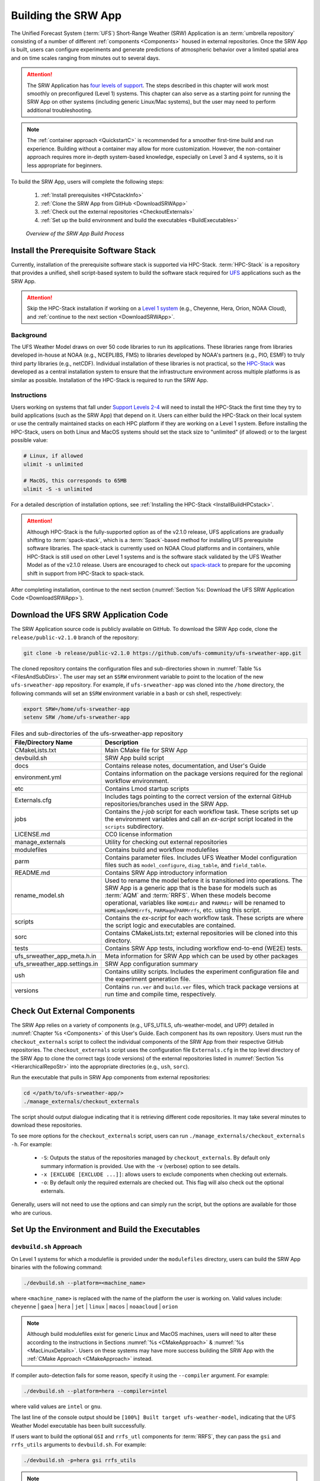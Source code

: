 .. _BuildSRW:

==========================
Building the SRW App
========================== 

The Unified Forecast System (:term:`UFS`) Short-Range Weather (SRW) Application is an :term:`umbrella repository` consisting of a number of different :ref:`components <Components>` housed in external repositories. Once the SRW App is built, users can configure experiments and generate predictions of atmospheric behavior over a limited spatial area and on time scales ranging from minutes out to several days. 

.. attention::

   The SRW Application has `four levels of support <https://github.com/ufs-community/ufs-srweather-app/wiki/Supported-Platforms-and-Compilers>`__. The steps described in this chapter will work most smoothly on preconfigured (Level 1) systems. This chapter can also serve as a starting point for running the SRW App on other systems (including generic Linux/Mac systems), but the user may need to perform additional troubleshooting. 

.. note::
   The :ref:`container approach <QuickstartC>` is recommended for a smoother first-time build and run experience. Building without a container may allow for more customization. However, the non-container approach requires more in-depth system-based knowledge, especially on Level 3 and 4 systems, so it is less appropriate for beginners. 

To build the SRW App, users will complete the following steps:

   #. :ref:`Install prerequisites <HPCstackInfo>`
   #. :ref:`Clone the SRW App from GitHub <DownloadSRWApp>`
   #. :ref:`Check out the external repositories <CheckoutExternals>`
   #. :ref:`Set up the build environment and build the executables <BuildExecutables>`

.. _AppBuildProc:

.. figure:: _static/SRW_build_process.png
   :alt: Flowchart describing the SRW App build process. 

   *Overview of the SRW App Build Process*


.. _HPCstackInfo:

Install the Prerequisite Software Stack
==========================================

Currently, installation of the prerequisite software stack is supported via HPC-Stack. :term:`HPC-Stack` is a repository that provides a unified, shell script-based system to build the software stack required for `UFS <https://ufscommunity.org/>`__ applications such as the SRW App.

.. Attention::
   Skip the HPC-Stack installation if working on a `Level 1 system <https://github.com/ufs-community/ufs-srweather-app/wiki/Supported-Platforms-and-Compilers>`__ (e.g., Cheyenne, Hera, Orion, NOAA Cloud), and :ref:`continue to the next section <DownloadSRWApp>`.

Background
----------------

The UFS Weather Model draws on over 50 code libraries to run its applications. These libraries range from libraries developed in-house at NOAA (e.g., NCEPLIBS, FMS) to libraries developed by NOAA's partners (e.g., PIO, ESMF) to truly third party libraries (e.g., netCDF). Individual installation of these libraries is not practical, so the `HPC-Stack <https://github.com/NOAA-EMC/hpc-stack>`__ was developed as a central installation system to ensure that the infrastructure environment across multiple platforms is as similar as possible. Installation of the HPC-Stack is required to run the SRW App.

Instructions
-------------------------
Users working on systems that fall under `Support Levels 2-4 <https://github.com/ufs-community/ufs-srweather-app/wiki/Supported-Platforms-and-Compilers>`__ will need to install the HPC-Stack the first time they try to build applications (such as the SRW App) that depend on it. Users can either build the HPC-Stack on their local system or use the centrally maintained stacks on each HPC platform if they are working on a Level 1 system. Before installing the HPC-Stack, users on both Linux and MacOS systems should set the stack size to "unlimited" (if allowed) or to the largest possible value:

.. code-block:: console

   # Linux, if allowed
   ulimit -s unlimited

   # MacOS, this corresponds to 65MB
   ulimit -S -s unlimited

For a detailed description of installation options, see :ref:`Installing the HPC-Stack <InstallBuildHPCstack>`. 

.. attention::
   Although HPC-Stack is the fully-supported option as of the v2.1.0 release, UFS applications are gradually shifting to :term:`spack-stack`, which is a :term:`Spack`-based method for installing UFS prerequisite software libraries. The spack-stack is currently used on NOAA Cloud platforms and in containers, while HPC-Stack is still used on other Level 1 systems and is the software stack validated by the UFS Weather Model as of the v2.1.0 release. Users are encouraged to check out `spack-stack <https://github.com/NOAA-EMC/spack-stack>`__ to prepare for the upcoming shift in support from HPC-Stack to spack-stack. 

After completing installation, continue to the next section (:numref:`Section %s: Download the UFS SRW Application Code <DownloadSRWApp>`). 

.. _DownloadSRWApp:

Download the UFS SRW Application Code
======================================
The SRW Application source code is publicly available on GitHub. To download the SRW App code, clone the ``release/public-v2.1.0`` branch of the repository:

.. code-block:: console

   git clone -b release/public-v2.1.0 https://github.com/ufs-community/ufs-srweather-app.git

The cloned repository contains the configuration files and sub-directories shown in
:numref:`Table %s <FilesAndSubDirs>`. The user may set an ``$SRW`` environment variable to point to the location of the new ``ufs-srweather-app`` repository. For example, if ``ufs-srweather-app`` was cloned into the ``/home`` directory, the following commands will set an ``$SRW`` environment variable in a bash or csh shell, respectively:

.. code-block:: console

    export SRW=/home/ufs-srweather-app
    setenv SRW /home/ufs-srweather-app

.. _FilesAndSubDirs:

.. table::  Files and sub-directories of the ufs-srweather-app repository

   +--------------------------------+-----------------------------------------------------------+
   | **File/Directory Name**        | **Description**                                           |
   +================================+===========================================================+
   | CMakeLists.txt                 | Main CMake file for SRW App                               |
   +--------------------------------+-----------------------------------------------------------+
   | devbuild.sh                    | SRW App build script                                      |
   +--------------------------------+-----------------------------------------------------------+
   | docs                           | Contains release notes, documentation, and User's Guide   |
   +--------------------------------+-----------------------------------------------------------+
   | environment.yml                | Contains information on the package versions required for |
   |                                | the regional workflow environment.                        |
   +--------------------------------+-----------------------------------------------------------+
   | etc                            | Contains Lmod startup scripts                             |
   +--------------------------------+-----------------------------------------------------------+
   | Externals.cfg                  | Includes tags pointing to the correct version of the      |
   |                                | external GitHub repositories/branches used in the SRW     |
   |                                | App.                                                      |
   +--------------------------------+-----------------------------------------------------------+
   | jobs                           | Contains the *j-job* script for each workflow task. These |
   |                                | scripts set up the environment variables and call an      |
   |                                | *ex-script* script located in the ``scripts``             |
   |                                | subdirectory.                                             |
   +--------------------------------+-----------------------------------------------------------+
   | LICENSE.md                     | CC0 license information                                   |
   +--------------------------------+-----------------------------------------------------------+
   | manage_externals               | Utility for checking out external repositories            |
   +--------------------------------+-----------------------------------------------------------+
   | modulefiles                    | Contains build and workflow modulefiles                   |
   +--------------------------------+-----------------------------------------------------------+
   | parm                           | Contains parameter files. Includes UFS Weather Model      |
   |                                | configuration files such as ``model_configure``,          |
   |                                | ``diag_table``, and ``field_table``.                      |
   +--------------------------------+-----------------------------------------------------------+
   | README.md                      | Contains SRW App introductory information                 |
   +--------------------------------+-----------------------------------------------------------+
   | rename_model.sh                | Used to rename the model before it is transitioned into   |
   |                                | operations. The SRW App is a generic app that is the base |
   |                                | for models such as :term:`AQM` and :term:`RRFS`. When     |
   |                                | these models become operational, variables like           |
   |                                | ``HOMEdir`` and ``PARMdir`` will be renamed to            |
   |                                | ``HOMEaqm``/``HOMErrfs``, ``PARMaqm``/``PARMrrfs``, etc.  |
   |                                | using this script.                                        |
   +--------------------------------+-----------------------------------------------------------+
   | scripts                        | Contains the *ex-script* for each workflow task.          |
   |                                | These scripts are where the script logic and executables  |
   |                                | are contained.                                            |
   +--------------------------------+-----------------------------------------------------------+
   | sorc                           | Contains CMakeLists.txt; external repositories            |
   |                                | will be cloned into this directory.                       |
   +--------------------------------+-----------------------------------------------------------+
   | tests                          | Contains SRW App tests, including workflow end-to-end     |
   |                                | (WE2E) tests.                                             |
   +--------------------------------+-----------------------------------------------------------+
   | ufs_srweather_app_meta.h.in    | Meta information for SRW App which can be used by         |
   |                                | other packages                                            |
   +--------------------------------+-----------------------------------------------------------+
   | ufs_srweather_app.settings.in  | SRW App configuration summary                             |
   +--------------------------------+-----------------------------------------------------------+
   | ush                            | Contains utility scripts. Includes the experiment         |
   |                                | configuration file and the experiment generation file.    |
   +--------------------------------+-----------------------------------------------------------+
   | versions                       | Contains ``run.ver`` and ``build.ver`` files, which track |
   |                                | package versions at run time and compile time,            |
   |                                | respectively.                                             |
   +--------------------------------+-----------------------------------------------------------+

.. COMMENT: Is environment.yml deprecated? Remove?

.. _CheckoutExternals:

Check Out External Components
================================

The SRW App relies on a variety of components (e.g., UFS_UTILS, ufs-weather-model, and UPP) detailed in :numref:`Chapter %s <Components>` of this User's Guide. Each component has its own repository. Users must run the ``checkout_externals`` script to collect the individual components of the SRW App from their respective GitHub repositories. The ``checkout_externals`` script uses the configuration file ``Externals.cfg`` in the top level directory of the SRW App to clone the correct tags (code versions) of the external repositories listed in :numref:`Section %s <HierarchicalRepoStr>` into the appropriate directories (e.g., ``ush``, ``sorc``). 

Run the executable that pulls in SRW App components from external repositories:

.. code-block:: console

   cd </path/to/ufs-srweather-app/>
   ./manage_externals/checkout_externals

The script should output dialogue indicating that it is retrieving different code repositories. It may take several minutes to download these repositories.

To see more options for the ``checkout_externals`` script, users can run ``./manage_externals/checkout_externals -h``. For example:

   * ``-S``: Outputs the status of the repositories managed by ``checkout_externals``. By default only summary information is provided. Use with the ``-v`` (verbose) option to see details.
   * ``-x [EXCLUDE [EXCLUDE ...]]``: allows users to exclude components when checking out externals. 
   * ``-o``: By default only the required externals are checked out. This flag will also check out the optional externals.

Generally, users will not need to use the options and can simply run the script, but the options are available for those who are curious. 

.. _BuildExecutables:

Set Up the Environment and Build the Executables
===================================================

.. _DevBuild:

``devbuild.sh`` Approach
-----------------------------

On Level 1 systems for which a modulefile is provided under the ``modulefiles`` directory, users can build the SRW App binaries with the following command:

.. code-block:: console

   ./devbuild.sh --platform=<machine_name>

where ``<machine_name>`` is replaced with the name of the platform the user is working on. Valid values include: ``cheyenne`` | ``gaea`` | ``hera`` | ``jet`` | ``linux`` | ``macos`` | ``noaacloud`` | ``orion`` 

.. note::
   Although build modulefiles exist for generic Linux and MacOS machines, users will need to alter these according to the instructions in Sections :numref:`%s <CMakeApproach>` & :numref:`%s <MacLinuxDetails>`. Users on these systems may have more success building the SRW App with the :ref:`CMake Approach <CMakeApproach>` instead. 

If compiler auto-detection fails for some reason, specify it using the ``--compiler`` argument. For example:

.. code-block:: console

   ./devbuild.sh --platform=hera --compiler=intel

where valid values are ``intel`` or ``gnu``.

The last line of the console output should be ``[100%] Built target ufs-weather-model``, indicating that the UFS Weather Model executable has been built successfully. 

If users want to build the optional ``GSI`` and ``rrfs_utl`` components for :term:`RRFS`, they can pass the ``gsi`` and ``rrfs_utils`` arguments to ``devbuild.sh``. For example:

.. code-block:: console

   ./devbuild.sh -p=hera gsi rrfs_utils

.. note:: 
   RRFS capabilities are currently build-only features. They are not yet available for use at runtime. 

The last few lines of the RRFS console output should be: 

.. code-block:: console
   
   [100%] Built target RRFS_UTILS
   Install the project...
   -- Install configuration: "RELEASE"
   -- Installing: /path/to/ufs-srweather-app/exec/ufs_srweather_app.settings

After running ``devbuild.sh``, the executables listed in :numref:`Table %s <ExecDescription>` should appear in the ``ufs-srweather-app/exec`` directory. If users choose to build the ``GSI`` and ``rrfs_utils`` components, the executables listed in :numref:`Table %s <RRFSexec>` will also appear there. If the ``devbuild.sh`` build method does not work, or if users are not on a supported machine, they will have to manually set up the environment and build the SRW App binaries with CMake as described in :numref:`Section %s <CMakeApproach>`.

.. _ExecDescription:

.. table:: Names and descriptions of the executables produced by the build step and used by the SRW App

   +------------------------+---------------------------------------------------------------------------------+
   | **Executable Name**    | **Description**                                                                 |
   +========================+=================================================================================+
   | chgres_cube            | Reads in raw external model (global or regional) and surface climatology data   |
   |                        | to create initial and lateral boundary conditions                               |
   +------------------------+---------------------------------------------------------------------------------+
   | emcsfc_ice_blend       | Blends National Ice Center sea ice cover and EMC sea ice concentration data to  |
   |                        | create a global sea ice analysis used to update the GFS once per day            |
   +------------------------+---------------------------------------------------------------------------------+
   | emcsfc_snow2mdl        | Blends National Ice Center snow cover and Air Force snow depth data to create a |
   |                        | global depth analysis used to update the GFS snow field once per day            | 
   +------------------------+---------------------------------------------------------------------------------+
   | filter_topo            | Filters topography based on resolution                                          |
   +------------------------+---------------------------------------------------------------------------------+
   | fregrid                | Remaps data from the input mosaic grid to the output mosaic grid                |
   +------------------------+---------------------------------------------------------------------------------+
   | fvcom_to_FV3           | Determines lake surface conditions for the Great Lakes                          |
   +------------------------+---------------------------------------------------------------------------------+
   | global_cycle           | Updates the GFS surface conditions using external snow and sea ice analyses     |
   +------------------------+---------------------------------------------------------------------------------+
   | global_equiv_resol     | Calculates a global, uniform, cubed-sphere equivalent resolution for the        |
   |                        | regional Extended Schmidt Gnomonic (ESG) grid                                   |
   +------------------------+---------------------------------------------------------------------------------+
   | inland                 | Creates an inland land mask by determining inland (i.e., non-coastal) points    |
   |                        | and assigning a value of 1. Default value is 0.                                 |
   +------------------------+---------------------------------------------------------------------------------+
   | lakefrac               | Calculates the ratio of the lake area to the grid cell area at each atmospheric |
   |                        | grid point.                                                                     |
   +------------------------+---------------------------------------------------------------------------------+
   | make_hgrid             | Computes geo-referencing parameters (e.g., latitude, longitude, grid cell area) |
   |                        | for global uniform grids                                                        |
   +------------------------+---------------------------------------------------------------------------------+
   | make_solo_mosaic       | Creates mosaic files with halos                                                 |
   +------------------------+---------------------------------------------------------------------------------+
   | orog                   | Generates orography, land mask, and gravity wave drag files from fixed files    |
   +------------------------+---------------------------------------------------------------------------------+
   | orog_gsl               | Creates orographic statistics fields required for the orographic drag suite     |
   |                        | developed by NOAA's Global Systems Laboratory (GSL)                             |
   +------------------------+---------------------------------------------------------------------------------+
   | regional_esg_grid      | Generates an ESG regional grid based on a user-defined namelist                 |
   +------------------------+---------------------------------------------------------------------------------+
   | sfc_climo_gen          | Creates surface climatology fields from fixed files for use in ``chgres_cube``  |
   +------------------------+---------------------------------------------------------------------------------+
   | shave                  | Shaves the excess halo rows down to what is required for the lateral boundary   |
   |                        | conditions (LBCs) in the orography and grid files                               |
   +------------------------+---------------------------------------------------------------------------------+
   | upp.x                  | Post processor for the model output                                             |
   +------------------------+---------------------------------------------------------------------------------+
   | ufs_model              | UFS Weather Model executable                                                    |
   +------------------------+---------------------------------------------------------------------------------+
   | vcoord_gen             | Generates hybrid coordinate interface profiles                                  |
   +------------------------+---------------------------------------------------------------------------------+

.. _RRFSexec:

.. table::  Names and descriptions of the executables produced when the RRFS option is enabled
   
   +----------------------------+-----------------------------------------------------------------------------+
   | **Executable Name**        | **Description**                                                             |
   +============================+=============================================================================+
   | gsi.x                      | Runs the Gridpoint Statistical Interpolation (GSI).                         |
   +----------------------------+-----------------------------------------------------------------------------+
   | enkf.x                     | Runs the Ensemble Kalman Filter.                                            |
   +----------------------------+-----------------------------------------------------------------------------+
   | adjust_soiltq.exe          | Uses the lowest-level temperature and moisture analysis increments to       |
   |                            | adjust the soil moisture and soil temperature after analysis.               |
   +----------------------------+-----------------------------------------------------------------------------+
   | check_imssnow_fv3lam.exe   | This is a tool used to read snow and ice fields from surface files and      |
   |                            | check those fields.                                                         |
   +----------------------------+-----------------------------------------------------------------------------+
   | fv3lam_nonvarcldana.exe    | Runs the non-variational cloud and precipitable hydrometeor analysis based  |
   |                            | on the METAR cloud observations, satellite retrieved cloud top products,    |
   |                            | and radar reflectivity.                                                     |
   +----------------------------+-----------------------------------------------------------------------------+
   | gen_annual_maxmin_GVF.exe  | Generates maximum and minimum greenness vegetation fraction (GVF) files     |
   |                            | based on year-long GVF observations for the ``update_GVF`` process.         |
   +----------------------------+-----------------------------------------------------------------------------+
   | gen_cs.exe                 | NCL scripts to do cross section plotting.                                   |
   +----------------------------+-----------------------------------------------------------------------------+
   | gen_ensmean_recenter.exe   | Runs the ensemble mean/recentering calculation for FV3LAM ensemble files.   |
   +----------------------------+-----------------------------------------------------------------------------+
   | lakesurgery.exe            | Replaces the existing lake depth with the GLOBathy bathymetry. It is        |
   |                            | designed to work with the HRRR model.                                       |
   +----------------------------+-----------------------------------------------------------------------------+
   | nc_diag_cat.x              | Performs :term:`NetCDF` Diagnostic Concatenation. Reads metadata while      |
   |                            | allocating necessary space, defines variables with the metadata (no         |
   |                            | attributes are stored), then finally add data to the output file.           |
   |                            | This is the MPI executable.                                                 |
   +----------------------------+-----------------------------------------------------------------------------+
   | process_imssnow_fv3lam.exe | Uses FV3LAM snow and ice fields based on the snow and ice information from  |
   |                            | imssnow.                                                                    |
   +----------------------------+-----------------------------------------------------------------------------+
   | process_larccld.exe        | Processes NASA Langley cloud top product, which reads the cloud top         |
   |                            | pressure, temperature, etc. and maps them to the ESG grid.                  |
   +----------------------------+-----------------------------------------------------------------------------+
   | process_Lightning.exe      | Processes lightning data. Reads NLDN NetCDF observation files and map the   |
   |                            | lightning observations into FV3LAM ESG grid.                                |
   +----------------------------+-----------------------------------------------------------------------------+
   | process_metarcld.exe       | Processes METAR ceilometer cloud observations. Reads the cloud base and     |
   |                            | coverage observations from PrepBUFR and distributes the cloud, weather,     |
   |                            | and visibility observations to the ESG grid.                                |
   +----------------------------+-----------------------------------------------------------------------------+
   | process_NSSL_mosaic.exe    | Processes :term:`NSSL` MRMS radar reflectivity mosaic observations. Reads   |
   |                            | 33-level NSSL MRMS radar reflectivity grib2 files and then interpolates the |
   |                            | reflectivity horizontally to the ESG grid.                                  |
   +----------------------------+-----------------------------------------------------------------------------+
   | process_updatesst.exe      | Updates Sea Surface Temperature (SST) field based on the SST analysis from  |
   |                            | NCEP.                                                                       |
   +----------------------------+-----------------------------------------------------------------------------+
   | ref2tten.exe               | Calculates temperature tendency based on the radar reflectivity observation |
   |                            | at each grid point. This temperature tendency can be used by the model      |
   |                            | during integration as latent heating initialization for ongoing             |
   |                            | precipitation systems, especially convection.                               |
   +----------------------------+-----------------------------------------------------------------------------+
   | test_nc_unlimdims.x        | Checks to see the number of fields with unlimited dimensions in NetCDF      |
   |                            | files.                                                                      |
   +----------------------------+-----------------------------------------------------------------------------+
   | ufs_srweather_app.settings |                                                                             |
   +----------------------------+-----------------------------------------------------------------------------+
   | update_bc.exe              | Adjusts 0-h boundary conditions based on the analysis results during data   |
   |                            | assimilation cycling.                                                       |
   +----------------------------+-----------------------------------------------------------------------------+
   | update_GVF.exe             | Updates the GVF in the surface file based on the real-time observation      |
   |                            | files.                                                                      |
   +----------------------------+-----------------------------------------------------------------------------+
   | update_ice.exe             | Replaces ice fields in warm start surface files based on the forecast from  |
   |                            | cold start forecast using the GFS as the initial file.                      |
   +----------------------------+-----------------------------------------------------------------------------+
   | use_raphrrr_sfc.exe        | Uses RAP and HRRR surface fields to replace the surface fields in FV3LAM.   |
   |                            | This is only used for starting the RRFS surface cycling.                    |
   +----------------------------+-----------------------------------------------------------------------------+
   
.. COMMENT: What does ufs_srweather_app.settings do? 
   - precipitable hydrometeor analysis?
   - What does the update_ice.exe description mean?


.. _CMakeApproach:

CMake Approach
-----------------

Set Up the Build Environment
^^^^^^^^^^^^^^^^^^^^^^^^^^^^^^^^^^^

.. attention::
   * If users successfully built the executables in :numref:`Table %s <ExecDescription>`, they should skip to step :numref:`Chapter %s <RunSRW>`.
   * Users who want to build the SRW App on MacOS or generic Linux systems should skip to :numref:`Section %s <MacLinuxDetails>` and follow the approach there. 

If the ``devbuild.sh`` approach failed, users need to set up their environment to run a workflow on their specific platform. First, users should make sure ``Lmod`` is the app used for loading modulefiles. This is the case on most Level 1 systems; however, on systems such as Gaea/Odin, the default modulefile loader is from Cray and must be switched to Lmod. For example, on Gaea, users can run one of the following two commands depending on whether they have a bash or csh shell, respectively:

.. code-block:: console

   source etc/lmod-setup.sh gaea
   source etc/lmod-setup.csh gaea

.. note::

   If users execute one of the above commands on systems that don't need it, it will not cause any problems (it will simply do a ``module purge``). 

From here, ``Lmod`` is ready to load the modulefiles needed by the SRW App. These modulefiles are located in the ``modulefiles`` directory. To load the necessary modulefile for a specific ``<platform>`` using a given ``<compiler>``, run:

.. code-block:: console

   module use <path/to/modulefiles>
   module load build_<platform>_<compiler>

where ``<path/to/modulefiles/>`` is the full path to the ``modulefiles`` directory. 

This will work on Level 1 systems, where a modulefile is available in the ``modulefiles`` directory. On Level 2-4 systems (including generic Linux/MacOS systems), users will need to modify certain environment variables, such as the path to HPC-Stack, so that the SRW App can find and load the appropriate modules. For systems with Lmod installed, one of the current ``build_<platform>_<compiler>`` modulefiles can be copied and used as a template. To check whether Lmod is installed, run ``echo $LMOD_PKG``, and see if it outputs a path to the Lmod package. On systems without Lmod, users can modify or set the required environment variables with the ``export`` or ``setenv`` commands, depending on whether they are using a bash or csh/tcsh shell, respectively: 

.. code-block::

   export <VARIABLE_NAME>=<PATH_TO_MODULE>
   setenv <VARIABLE_NAME> <PATH_TO_MODULE>

Note that building the SRW App without Lmod is not supported at this time. It should be possible to do so, but it has not been tested. Users are encouraged to install Lmod on their system. 

.. _BuildCMake:

Build the Executables Using CMake
^^^^^^^^^^^^^^^^^^^^^^^^^^^^^^^^^^^^

After setting up the build environment in the preceding section (by loading the ``build_<platform>_<compiler>`` modulefile), users need to build the executables required to run the SRW App. In the ``ufs-srweather-app`` directory, create a subdirectory to hold the build's executables: 

.. code-block:: console

   mkdir build
   cd build

From the build directory, run the following commands to build the pre-processing utilities, forecast model, and post-processor:

.. code-block:: console

   cmake .. -DCMAKE_INSTALL_PREFIX=.. -DCMAKE_INSTALL_BINDIR=exec ..
   make -j 4  >& build.out &

``-DCMAKE_INSTALL_PREFIX`` specifies the location where the ``exec``, ``include``, ``lib``, and ``share`` directories will be created. These directories will contain various components of the SRW App. Its recommended value ``..`` denotes one directory up from the build directory. In the next line, the ``make`` argument ``-j 4`` indicates that the build will run in parallel with 4 threads. Although users can specify a larger or smaller number of threads (e.g., ``-j 8``, ``-j 2``), it is highly recommended to use at least 4 parallel threads to prevent overly long installation times. 

The build will take a few minutes to complete. When it starts, a random number is printed to the console, and when it is done, a ``[1]+  Done`` message is printed to the console. ``[1]+  Exit`` indicates an error. Output from the build will be in the ``ufs-srweather-app/build/build.out`` file. When the build completes, users should see the forecast model executable ``ufs_model`` and several pre- and post-processing executables in the ``ufs-srweather-app/exec`` directory. These executables are described in :numref:`Table %s <ExecDescription>`. 

.. hint::

   If you see the ``build.out`` file, but there is no ``ufs-srweather-app/exec`` directory, wait a few more minutes for the build to complete.

.. _MacLinuxDetails:

Additional Details for Building on MacOS or Generic Linux
------------------------------------------------------------

.. note::
    Users who are **not** building the SRW App on MacOS or generic Linux platforms may skip to :numref:`Section %s <BuildExecutables>` to finish building the SRW App or continue to :numref:`Chapter %s <RunSRW>` to configure and run an experiment. 

The SRW App can be built on MacOS and generic Linux machines after the prerequisite software has been installed on these systems (via :term:`HPC-Stack` or :term:`spack-stack`). The installation for MacOS is architecture-independent and has been tested using both x86_64 and M1 chips (running natively). The following configurations for MacOS have been tested:

   #. MacBookPro 2019, 2.4 GHz 8-core Intel Core i9 (x86_64), Monterey Sur 12.1, GNU compiler suite v.11.3.0 (gcc, gfortran, g++); mpich 3.3.2 or openmpi/4.1.2
   #. MacBookAir 2020, M1 chip (arm64, running natively), 4+4 cores, Big Sur 11.6.4, GNU compiler suite v.11.3.0 (gcc, gfortran, g++); mpich 3.3.2 or openmpi/4.1.2
   #. MacBook Pro 2015, 2.8 GHz Quad-Core Intel Core i7 (x86_64), Catalina OS X 10.15.7, GNU compiler suite v.11.2.0_3 (gcc, gfortran, g++); mpich 3.3.2 or openmpi/4.1.2

Several Linux builds have been tested on systems with x86_64 architectures.

The ``./modulefiles/build_<platform>_gnu.lua`` modulefile (where ``<platform>`` is ``macos`` or ``linux``) is written as a Lmod module in the Lua language, and it can be loaded once the Lmod module environment has been initialized (which should have happened even prior to :ref:`installing HPC-Stack <HPCstackInfo>`). This module lists the location of the HPC-Stack modules, loads the meta-modules and modules, sets serial and parallel compilers, additional flags, and any environment variables needed for building the SRW App. The modulefile must be modified to include the absolute path to the user's HPC-Stack installation:

.. code-block:: console

   - This path should point to your HPCstack installation directory
   local HPCstack="/Users/username/hpc-stack/install"
   
Linux users need to configure the ``ufs-srweather-app/etc/lmod-setup.sh`` file for the ``linux`` case and set the ``BASH_ENV`` variable to point to the Lmod initialization script. There is no need to modify this script for the ``macos`` case presuming that Lmod followed a standard installation procedure using the Homebrew package manager for MacOS.

Next, users must source the Lmod setup file, just as they would on other systems, and load the modulefiles needed for building and running the SRW App:

.. code-block:: console
   
   source etc/lmod-setup.sh <platform>
   module use <path/to/ufs-srweather-app/modulefiles>
   module load build_<platform>_gnu
   export LDFLAGS+=" -L${MPI_ROOT}/lib "

In a csh/tcsh shell, users would run ``source etc/lmod-setup.csh <platform>`` in place of the first line in the code block above. The last line is primarily needed for the MacOS platforms.

Proceed to building the executables using the process outlined in :numref:`Step %s <BuildCMake>`.

Run an Experiment
=====================

To configure and run an experiment, users should proceed to :numref:`Chapter %s <RunSRW>`.
